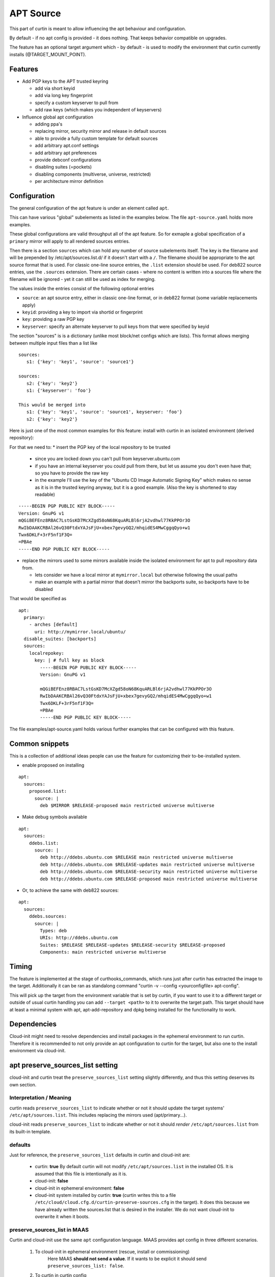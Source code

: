 ==========
APT Source
==========

This part of curtin is meant to allow influencing the apt behaviour and configuration.

By default - if no apt config is provided - it does nothing. That keeps behavior compatible on upgrades.

The feature has an optional target argument which - by default - is used to modify the environment that curtin currently installs (@TARGET_MOUNT_POINT).

Features
~~~~~~~~

* Add PGP keys to the APT trusted keyring

  - add via short keyid

  - add via long key fingerprint

  - specify a custom keyserver to pull from

  - add raw keys (which makes you independent of keyservers)

* Influence global apt configuration

  - adding ppa's

  - replacing mirror, security mirror and release in default sources

  - able to provide a fully custom template for default sources

  - add arbitrary apt.conf settings

  - add arbitrary apt preferences

  - provide debconf configurations

  - disabling suites (=pockets)

  - disabling components (multiverse, universe, restricted)

  - per architecture mirror definition


Configuration
~~~~~~~~~~~~~

The general configuration of the apt feature is under an element called ``apt``.

This can have various "global" subelements as listed in the examples below.
The file ``apt-source.yaml`` holds more examples.

These global configurations are valid throughput all of the apt feature.
So for exmaple a global specification of a ``primary`` mirror will apply to all rendered sources entries.

Then there is a section ``sources`` which can hold any number of source subelements itself.
The key is the filename and will be prepended by /etc/apt/sources.list.d/ if it doesn't start with a ``/``.
The filename should be appropriate to the apt source format that is used.
For classic one-line source entries, the ``.list`` extension should be used.
For deb822 source entries, use the ``.sources`` extension.
There are certain cases - where no content is written into a sources file where the filename will be ignored - yet it can still be used as index for merging.

The values inside the entries consist of the following optional entries

* ``source``: an apt source entry, either in classic one-line format, or in deb822 format (some variable replacements apply)

* ``keyid``: providing a key to import via shortid or fingerprint

* ``key``: providing a raw PGP key

* ``keyserver``: specify an alternate keyserver to pull keys from that were specified by keyid

The section "sources" is is a dictionary (unlike most block/net configs which are lists). This format allows merging between multiple input files than a list like ::

  sources:
     s1: {'key': 'key1', 'source': 'source1'}

  sources:
     s2: {'key': 'key2'}
     s1: {'keyserver': 'foo'}

  This would be merged into
     s1: {'key': 'key1', 'source': 'source1', keyserver: 'foo'}
     s2: {'key': 'key2'}

Here is just one of the most common examples for this feature: install with curtin in an isolated environment (derived repository):

For that we need to:
* insert the PGP key of the local repository to be trusted

  - since you are locked down you can't pull from keyserver.ubuntu.com

  - if you have an internal keyserver you could pull from there, but let us assume you don't even have that; so you have to provide the raw key

  - in the example I'll use the key of the "Ubuntu CD Image Automatic Signing Key" which makes no sense as it is in the trusted keyring anyway, but it is a good example. (Also the key is shortened to stay readable)

::

      -----BEGIN PGP PUBLIC KEY BLOCK-----
      Version: GnuPG v1
      mQGiBEFEnz8RBAC7LstGsKD7McXZgd58oN68KquARLBl6rjA2vdhwl77KkPPOr3O
      RwIbDAAKCRBAl26vQ30FtdxYAJsFjU+xbex7gevyGQ2/mhqidES4MwCggqQyo+w1
      Twx6DKLF+3rF5nf1F3Q=
      =PBAe
      -----END PGP PUBLIC KEY BLOCK-----

* replace the mirrors used to some mirrors available inside the isolated environment for apt to pull repository data from.

  - lets consider we have a local mirror at ``mymirror.local`` but otherwise following the usual paths

  - make an example with a partial mirror that doesn't mirror the backports suite, so backports have to be disabled

That would be specified as ::

  apt:
    primary:
      - arches [default]
        uri: http://mymirror.local/ubuntu/
    disable_suites: [backports]
    sources:
      localrepokey:
        key: | # full key as block
          -----BEGIN PGP PUBLIC KEY BLOCK-----
          Version: GnuPG v1

          mQGiBEFEnz8RBAC7LstGsKD7McXZgd58oN68KquARLBl6rjA2vdhwl77KkPPOr3O
          RwIbDAAKCRBAl26vQ30FtdxYAJsFjU+xbex7gevyGQ2/mhqidES4MwCggqQyo+w1
          Twx6DKLF+3rF5nf1F3Q=
          =PBAe
          -----END PGP PUBLIC KEY BLOCK-----

The file examples/apt-source.yaml holds various further examples that can be configured with this feature.

..
    deb822 sources on Ubuntu >= 23.10
    ---------------------------------

    By default, Ubuntu 23.10 and newer use the
    `deb822 format for apt sources <https://manpages.ubuntu.com/manpages/en/man5/sources.list.5.html>`_.
    When processing the apt configuration for a target system that should use deb822 sources, curtin will migrate legacy one-line sources to deb822 on-the-fly.
    The resulting configuration is functionally equivalent, but the sources on the target system will be formatted differently than provided in the configuration.

    For example, a configuration snippet that looks like ::

     apt:
       sources:
         proposed.list:
           source: |
             deb http://archive.ubuntu.com/ubuntu/ mantic-proposed main restricted universe multiverse

    will result in a file on the target system called ``/etc/apt/sources.list.d/proposed.sources`` that looks like ::

     Types: deb
     URIs: http://archive.ubuntu.com/ubuntu/
     Suites: mantic-proposed
     Components: main restricted universe multiverse

Common snippets
~~~~~~~~~~~~~~~
This is a collection of additional ideas people can use the feature for customizing their to-be-installed system.

* enable proposed on installing

::

 apt:
   sources:
     proposed.list:
       source: |
         deb $MIRROR $RELEASE-proposed main restricted universe multiverse

* Make debug symbols available

::

 apt:
   sources:
     ddebs.list:
       source: |
         deb http://ddebs.ubuntu.com $RELEASE main restricted universe multiverse
         deb http://ddebs.ubuntu.com $RELEASE-updates main restricted universe multiverse
         deb http://ddebs.ubuntu.com $RELEASE-security main restricted universe multiverse
         deb http://ddebs.ubuntu.com $RELEASE-proposed main restricted universe multiverse

* Or, to achieve the same with deb822 sources:

::

 apt:
   sources:
     ddebs.sources:
       source: |
         Types: deb
         URIs: http://ddebs.ubuntu.com
         Suites: $RELEASE $RELEASE-updates $RELEASE-security $RELEASE-proposed
         Components: main restricted universe multiverse

Timing
~~~~~~
The feature is implemented at the stage of curthooks_commands, which runs just after curtin has extracted the image to the target.
Additionally it can be ran as standalong command "curtin -v --config <yourconfigfile> apt-config".

This will pick up the target from the environment variable that is set by curtin, if you want to use it to a different target or outside of usual curtin handling you can add ``--target <path>`` to it to overwrite the target path.
This target should have at least a minimal system with apt, apt-add-repository and dpkg being installed for the functionality to work.


Dependencies
~~~~~~~~~~~~
Cloud-init might need to resolve dependencies and install packages in the ephemeral environment to run curtin.
Therefore it is recommended to not only provide an apt configuration to curtin for the target, but also one to the install environment via cloud-init.


apt preserve_sources_list setting
~~~~~~~~~~~~~~~~~~~~~~~~~~~~~~~~~~~
cloud-init and curtin treat the ``preserve_sources_list`` setting slightly differently, and thus this setting deserves its own section.

Interpretation / Meaning
------------------------
curtin reads ``preserve_sources_list`` to indicate whether or not it should update the target systems' ``/etc/apt/sources.list``.  This includes replacing the mirrors used (apt/primary...).

cloud-init reads ``preserve_sources_list`` to indicate whether or not it should *render* ``/etc/apt/sources.list`` from its built-in template.

defaults
--------
Just for reference, the ``preserve_sources_list`` defaults in curtin and cloud-init are:

 * curtin: **true**
   By default curtin will not modify ``/etc/apt/sources.list`` in the installed OS.  It is assumed that this file is intentionally as it is.
 * cloud-init: **false**
 * cloud-init in ephemeral environment: **false**
 * cloud-init system installed by curtin: **true**
   (curtin writes this to a file ``/etc/cloud/cloud.cfg.d/curtin-preserve-sources.cfg`` in the target).  It does this because we have already written the sources.list that is desired in the installer.  We do not want cloud-init to overwrite it when it boots.

preserve_sources_list in MAAS
-----------------------------
Curtin and cloud-init use the same ``apt`` configuration language.
MAAS provides apt config in three different scenarios.

 1. To cloud-init in ephemeral environment (rescue, install or commissioning)
     Here MAAS **should not send a value**.  If it wants to be explicit it should send ``preserve_sources_list: false``.

 2. To curtin in curtin config
     MAAS **should send ``preserve_sources_list: false``**.  curtin will correctly read and update mirrors in official Ubuntu images, so setting this to 'false' is correct. In some cases for custom images, the user might want to be able to have their /etc/apt/sources.list left untouched entirely.  In such cases they may want to override this value.

 3. To cloud-init via curtin config in debconf_selections.
     MAAS should **not send a value**.  Curtin will handle telling cloud-init to not update /etc/apt/sources.list.  MAAS does not need to do this.

 4. To installed system via vendor-data or user-data.
     MAAS should **not send a value**.  MAAS does not currently send a value.  The user could send one in user-data, but then if they did presumably they did that for a reason.

Legacy format
-------------

Versions of cloud-init in 14.04 and older only support:

.. code-block:: yaml

    apt_preserve_sources_list: VALUE

Versions of cloud-init present 16.04+ read the "new" style apt configuration, but support the old style configuration also.  The new style configuration is:

.. code-block:: yaml

    apt:
      preserve_sources_list: VALUE

**Note**: If versions of cloud-init that support the new style config receive conflicting values in old style and new style, cloud-init will raise exception and exit failure.  It simplly doesn't know what behavior is desired.
